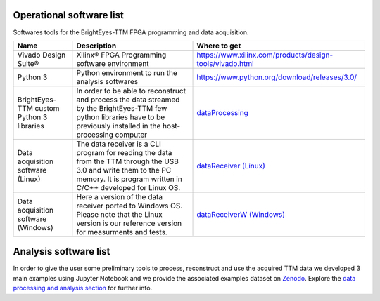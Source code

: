 Operational software list
=========================

Softwares tools for the BrightEyes-TTM FPGA programming and data acquisition.

.. list-table::
   :header-rows: 1

   * - Name
     - Description
     - Where to get
   * - Vivado Design Suite®
     - Xilinx® FPGA Programming software environment
     - https://www.xilinx.com/products/design-tools/vivado.html
   * - Python 3
     - Python environment to run the analysis softwares
     - https://www.python.org/download/releases/3.0/
   * - BrightEyes-TTM custom Python 3 libraries
     - In order to be able to reconstruct and process the data streamed by the BrightEyes-TTM few python libraries have to be previously installed in the host-processing computer
     - `dataProcessing <dataProcessing>`_
   * - Data acquisition software (Linux)
     - The data receiver is a CLI program for reading the data from the TTM through the USB 3.0 and write them to the PC memory. It is program written in C/C++ developed for Linux OS.
     - `dataReceiver (Linux) <dataReceiver/linux>`_
   * - Data acquisition software (Windows)
     - Here a version of the data receiver ported to Windows OS. Please note that the Linux version is our reference version for measurments and tests.
     - `dataReceiverW (Windows) <dataReceiver/windows>`_


Analysis software list
======================

In order to give the user some preliminary tools to process, reconstruct and use the acquired TTM data we developed 3 main examples using Jupyter Notebook and we provide the associated examples dataset on `Zenodo <https://doi.org/10.5281/zenodo.4912656>`_. Explore the `data processing and analysis section <dataProcessing>`_ for further info.

.. list-table::
   :header-rows: 1

   * - Name
     - Description
     - PDF version
     - Where to get
     - Associated example dataset on Zenodo
   * - TSCPC Histogram
     - Jupyter Notebook example for TCSPC histogram reconstruction
     - `TCSPC_Histogram_reconstruction.pdf <dataProcessing/pynotebook/PDF/TCSPC_Histogram_reconstruction.pdf>`_
     - `TCSPC_Histogram_reconstruction.ipynb <dataProcessing/pynotebook/TCSPC_Histogram_reconstruction.ipynb>`_
     - **Fluorescence_Spectroscopy_Dataset_40MHz** 
     
     .. image:: https://zenodo.org/badge/DOI/10.5281/zenodo.4912656.svg
        :target: https://doi.org/10.5281/zenodo.4912656
        :alt: DOI
     
   * - Imaging
     - Jupyter Notebook example for intensity images as well as FLIM images reconstruction
     - `Image_reconstruction.pdf <dataProcessing/pynotebook/PDF/Image_reconstruction.pdf>`_
     - `Image_reconstruction.ipynb <dataProcessing/pynotebook/Image_reconstruction.ipynb>`_
     - **FLIM_512x512pixels_dwelltime250us_Dataset_40MHz** 
     
     .. image:: https://zenodo.org/badge/DOI/10.5281/zenodo.4912656.svg
        :target: https://doi.org/10.5281/zenodo.4912656
        :alt: DOI
     
   * - FCS
     - Jupyter Notebook example for calculating fluorescence correlation curve
     - `FCS.pdf <dataProcessing/pynotebook/PDF/FCS.pdf>`_
     - `FCS.ipynb <dataProcessing/pynotebook/FCS.ipynb>`_
     - **FCS_scanfcs_Dataset_40MHz** 
     
     .. image:: https://zenodo.org/badge/DOI/10.5281/zenodo.4912656.svg
        :target: https://doi.org/10.5281/zenodo.4912656
        :alt: DOI
     
   * - ISM and phasor analysis
     - Jupyter Notebook example for implementing the pixel reassignment algorithm as well as the phasor plot analysis for FLIM data
     - `ISM&Phasors.pdf <dataProcessing/pynotebook/PDF/ISM_Decay_Reconstruction_BrightEyes-TTM_v1_opensource.pdf>`_
     - `ISM&Phasors.ipynb <dataProcessing/pynotebook/ISM_Decay_Reconstruction_BrightEyes-TTM_v1_opensource.ipynb>`_
     - Output 4D (x,y,t,ch) file from  `Image_reconstruction.ipynb <dataProcessing/pynotebook/Image_reconstruction.ipynb>`_ notebook after having processed **FLIM_512x512pixels_dwelltime250us_Dataset_40MHz** 
     
     .. image:: https://zenodo.org/badge/DOI/10.5281/zenodo.4912656.svg
        :target: https://doi.org/10.5281/zenodo.4912656
        :alt: DOI
     

